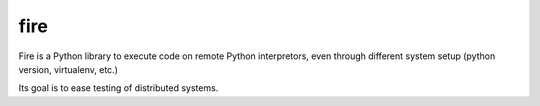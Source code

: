 fire
====

Fire is a Python library to execute code on remote Python interpretors,
even through different system setup (python version, virtualenv, etc.)

Its goal is to ease testing of distributed systems.
